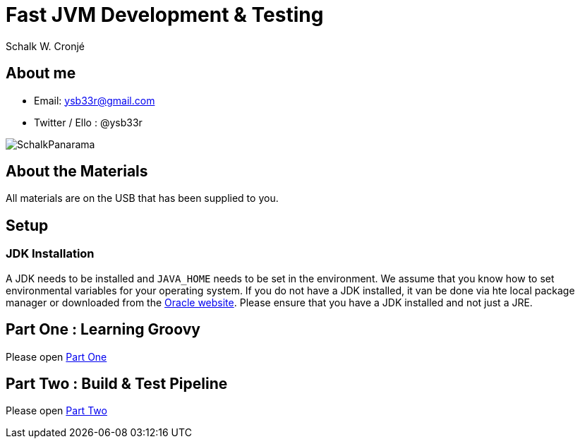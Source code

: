 = Fast JVM Development & Testing
Schalk W. Cronjé
:sessiondir: ./

== About me

* Email: ysb33r@gmail.com
* Twitter / Ello : @ysb33r

image::images/SchalkPanarama.jpg[]

== About the Materials

All materials are on the USB that has been supplied to you.

== Setup

=== JDK Installation

A JDK needs to be installed and `JAVA_HOME` needs to be set in the environment. We assume that you know how to set
environmental variables for your operating system. If you do not have a JDK installed, it van be done via hte local
package manager or downloaded from the http://www.oracle.com/technetwork/java/javase/downloads/index.html[Oracle website].
Please ensure that you have a JDK installed and not just a JRE.

== Part One : Learning Groovy

Please open link:{sessiondir}/ftjd-part-one.html[Part One]

== Part Two : Build & Test Pipeline

Please open link:{sessiondir}/ftjd-part-two.html[Part Two]

////
== Part Three : Expressive Testing Foundations

Please open link:{sessiondir}/ftjd-part-three.html[Part Three]

== Part Four : Quick HTTP testing

== Part Five : Offline testing

== Part Six : Web UI testing

== Part Seven : Open Session

////

